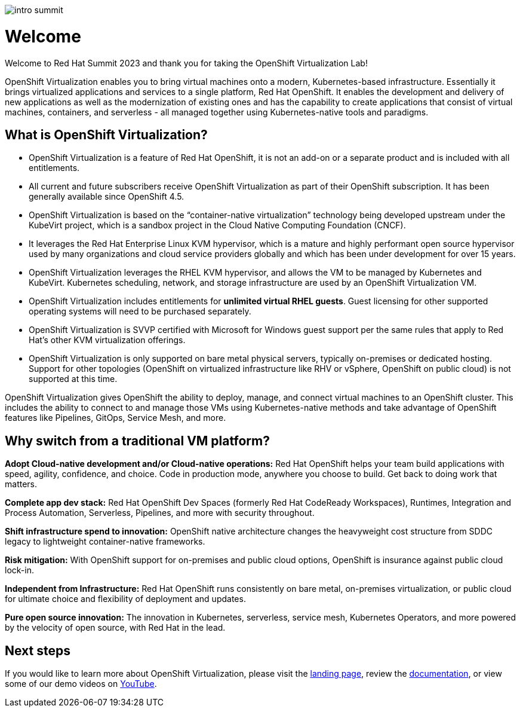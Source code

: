 image::images/intro_summit.png[]

= Welcome

Welcome to Red Hat Summit 2023 and thank you for taking the OpenShift Virtualization Lab!

OpenShift Virtualization enables you to bring virtual machines onto a modern, Kubernetes-based infrastructure. Essentially it brings virtualized applications and services to a single platform, Red Hat OpenShift. It enables the development and delivery of new applications as well as the modernization of existing ones and has the capability to create applications that consist of virtual machines, containers, and serverless - all managed together using Kubernetes-native tools and paradigms.

== What is OpenShift Virtualization?

* OpenShift Virtualization is a feature of Red Hat OpenShift, it is not an add-on or a separate product and is included with all entitlements.
* All current and future subscribers receive OpenShift Virtualization as part of their OpenShift subscription. It has been generally available since OpenShift 4.5.
* OpenShift Virtualization is based on the “container-native virtualization” technology being developed upstream under the KubeVirt project, which is a sandbox project in the Cloud Native Computing Foundation (CNCF). 
* It leverages the Red Hat Enterprise Linux KVM hypervisor, which is a mature and highly performant open source hypervisor used by many organizations and cloud service providers globally and which has been under development for over 15 years. 
* OpenShift Virtualization leverages the RHEL KVM hypervisor, and allows the VM to be managed by Kubernetes and KubeVirt. Kubernetes scheduling, network, and storage infrastructure are used by an OpenShift Virtualization VM.
* OpenShift Virtualization includes entitlements for **unlimited virtual RHEL guests**. Guest licensing for other supported operating systems will need to be purchased separately.
* OpenShift Virtualization is SVVP certified with Microsoft for Windows guest support per the same rules that apply to Red Hat’s other KVM virtualization offerings.
* OpenShift Virtualization is only supported on bare metal physical servers, typically on-premises or dedicated hosting. Support for other topologies (OpenShift on virtualized infrastructure like RHV or vSphere, OpenShift on public cloud) is not supported at this time.

OpenShift Virtualization gives OpenShift the ability to deploy, manage, and connect virtual machines to an OpenShift cluster. This includes the ability to connect to and manage those VMs using Kubernetes-native methods and take advantage of OpenShift features like Pipelines, GitOps, Service Mesh, and more.

== Why switch from a traditional VM platform?

**Adopt Cloud-native development and/or Cloud-native operations:**
Red Hat OpenShift helps your team build applications with speed, agility, confidence, and choice. Code in production mode, anywhere you choose to build. Get back to doing work that matters.

**Complete app dev stack:**
Red Hat OpenShift Dev Spaces (formerly Red Hat CodeReady Workspaces), Runtimes, Integration and Process Automation, Serverless, Pipelines, and more with security throughout.

**Shift infrastructure spend to innovation:**
OpenShift native architecture changes the heavyweight cost structure from SDDC legacy to lightweight container-native frameworks.

**Risk mitigation:**
With OpenShift support for on-premises and public cloud options, OpenShift is insurance against public cloud lock-in. 

**Independent from Infrastructure:**
Red Hat OpenShift runs consistently on bare metal, on-premises virtualization, or public cloud for ultimate choice and flexibility of deployment and updates.

**Pure open source innovation:**
The innovation in Kubernetes, serverless, service mesh, Kubernetes Operators, and more powered by the velocity of open source, with Red Hat in the lead.

== Next steps

If you would like to learn more about OpenShift Virtualization, please visit the https://www.redhat.com/en/technologies/cloud-computing/openshift/virtualization[landing page], review the https://docs.openshift.com/container-platform/latest/virt/about-virt.html[documentation], or view some of our demo videos on https://www.youtube.com/playlist?list=PLaR6Rq6Z4IqeQeTosfoFzTyE_QmWZW6n_[YouTube].
